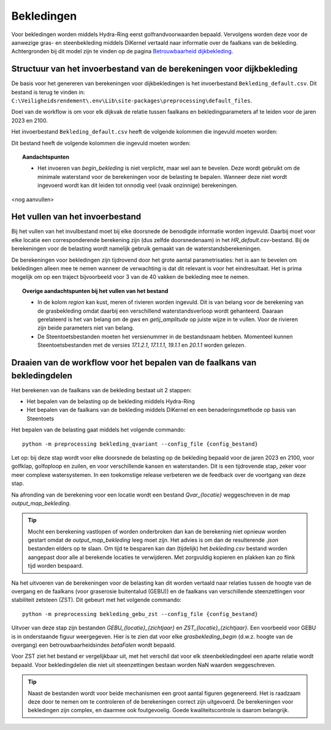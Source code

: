 Bekledingen
===========

Voor bekledingen worden middels Hydra-Ring eerst golfrandvoorwaarden bepaald. Vervolgens worden deze voor de aanwezige gras- en steenbekleding middels DiKernel vertaald naar informatie over de faalkans van de bekleding. Achtergronden bij dit model zijn te vinden op de pagina `Betrouwbaarheid dijkbekleding <../../Achtergronden/Faalkansmodellen/Dijkbekleding.html>`__.

Structuur van het invoerbestand van de berekeningen voor dijkbekleding
-----------------------------------------------

De basis voor het genereren van berekeningen voor dijkbekledingen
is het invoerbestand ``Bekleding_default.csv``. Dit bestand is terug te vinden
in: ``C:\Veiligheidsrendement\.env\Lib\site-packages\preprocessing\default_files``.

Doel van de workflow is om voor elk dijkvak de relatie tussen faalkans en bekledingparameters af te leiden voor de jaren 2023 en 2100. 

Het invoerbestand ``Bekleding_default.csv`` heeft de volgende kolommen die ingevuld moeten worden:

Dit bestand heeft de volgende kolommen die ingevuld moeten worden:

.. csv-table:: Kolommen in invoerbestand bekledingen
  :file: tables/Bekleding_kolommen.csv
  :widths: 15, 15, 50
  :header-rows: 1

.. topic:: Aandachtspunten

   * Het invoeren van `begin_bekleding` is niet verplicht, maar wel aan te bevelen. Deze wordt gebruikt om de minimale waterstand voor de berekeningen voor de belasting te bepalen.  Wanneer deze niet wordt ingevoerd wordt kan dit leiden tot onnodig veel (vaak onzinnige) berekeningen.

<nog aanvullen>

Het vullen van het invoerbestand
-------------------------------
Bij het vullen van het invulbestand moet bij elke doorsnede de benodigde informatie worden ingevuld. Daarbij moet voor elke locatie een corresponderende berekening zijn (dus zelfde doorsnedenaam) in het `HR_default.csv`-bestand. Bij de berekeningen voor de belasting wordt namelijk gebruik gemaakt van de waterstandsberekeningen.

De berekeningen voor bekledingen zijn tijdrovend door het grote aantal parametrisaties: het is aan te bevelen om bekledingen alleen mee te nemen wanneer de verwachting is dat dit relevant is voor het eindresultaat. Het is prima mogelijk om op een traject bijvoorbeeld voor 3 van de 40 vakken de bekleding mee te nemen. 

.. topic:: Overige aandachtspunten bij het vullen van het bestand

   * In de kolom `region` kan kust, meren of rivieren worden ingevuld. Dit is van belang voor de berekening van de grasbekleding omdat daarbij een verschillend waterstandsverloop wordt gehanteerd. Daaraan gerelateerd is het van belang om de `gws` en `getij_amplitude` op juiste wijze in te vullen. Voor de rivieren zijn beide parameters niet van belang.

   * De Steentoetsbestanden moeten het versienummer in de bestandsnaam hebben. Momenteel kunnen Steentoetsbestanden met de versies `17.1.2.1`, `17.1.1.1`, `19.1.1` en `20.1.1` worden gelezen.

Draaien van de workflow voor het bepalen van de faalkans van bekledingdelen
--------------------------------
Het berekenen van de faalkans van de bekleding bestaat uit 2 stappen:

* Het bepalen van de belasting op de bekleding middels Hydra-Ring

* Het bepalen van de faalkans van de bekleding middels DiKernel en een benaderingsmethode op basis van Steentoets

Het bepalen van de belasting gaat middels het volgende commando:
::

   python -m preprocessing bekleding_qvariant --config_file {config_bestand}

Let op: bij deze stap wordt voor elke doorsnede de belasting op de bekleding bepaald voor de jaren 2023 en 2100, voor golfklap, golfoploop en zuilen, en voor verschillende kansen en waterstanden. Dit is een tijdrovende stap, zeker voor meer complexe watersystemen. In een toekomstige release verbeteren we de feedback over de voortgang van deze stap.

Na afronding van de berekening voor een locatie wordt een bestand `Qvar_{locatie}` weggeschreven in de map `output_map_bekleding`. 

.. tip:: 
   Mocht een berekening vastlopen of worden onderbroken dan kan de berekening niet opnieuw worden gestart omdat de `output_map_bekleding` leeg moet zijn. Het advies is om dan de resulterende `.json` bestanden elders op te slaan. Om tijd te besparen kan dan (tijdelijk) het `bekleding.csv` bestand worden aangepast door alle al berekende locaties te verwijderen. Met zorgvuldig kopieren en plakken kan zo flink tijd worden bespaard.

Na het uitvoeren van de berekeningen voor de belasting kan dit worden vertaald naar relaties tussen de hoogte van de overgang en de faalkans (voor graserosie buitentalud (GEBU)) en de faalkans van verschillende steenzettingen voor stabiliteit zetsteen (ZST). Dit gebeurt met het volgende commando:

::

   python -m preprocessing bekleding_gebu_zst --config_file {config_bestand}

Uitvoer van deze stap zijn bestanden `GEBU_{locatie}_{zichtjaar}` en `ZST_{locatie}_{zichtjaar}`. Een voorbeeld voor GEBU is in onderstaande figuur weergegeven. Hier is te zien dat voor elke `grasbekleding_begin` (d.w.z. hoogte van de overgang) een betrouwbaarheidsindex `betaFalen` wordt bepaald. 

.. image:: img/gebu_json.PNG
    :alt: Voorbeeld van een uitvoerbestand voor grasbekleding
    :align: center


Voor ZST ziet het bestand er vergelijkbaar uit, met het verschil dat voor elk steenbekledingdeel een aparte relatie wordt bepaald. Voor bekledingdelen die niet uit steenzettingen bestaan worden NaN waarden weggeschreven.

.. tip:: 
   Naast de bestanden wordt voor beide mechanismen een groot aantal figuren gegenereerd. Het is raadzaam deze door te nemen om te controleren of de berekeningen correct zijn uitgevoerd. De berekeningen voor bekledingen zijn complex, en daarmee ook foutgevoelig. Goede kwaliteitscontrole is daarom belangrijk.
